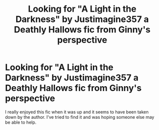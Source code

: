 #+TITLE: Looking for "A Light in the Darkness" by Justimagine357 a Deathly Hallows fic from Ginny's perspective

* Looking for "A Light in the Darkness" by Justimagine357 a Deathly Hallows fic from Ginny's perspective
:PROPERTIES:
:Author: xArtemis31x
:Score: 4
:DateUnix: 1548849857.0
:DateShort: 2019-Jan-30
:FlairText: Fic Search
:END:
I really enjoyed this fic when it was up and it seems to have been taken down by the author. I've tried to find it and was hoping someone else may be able to help.

